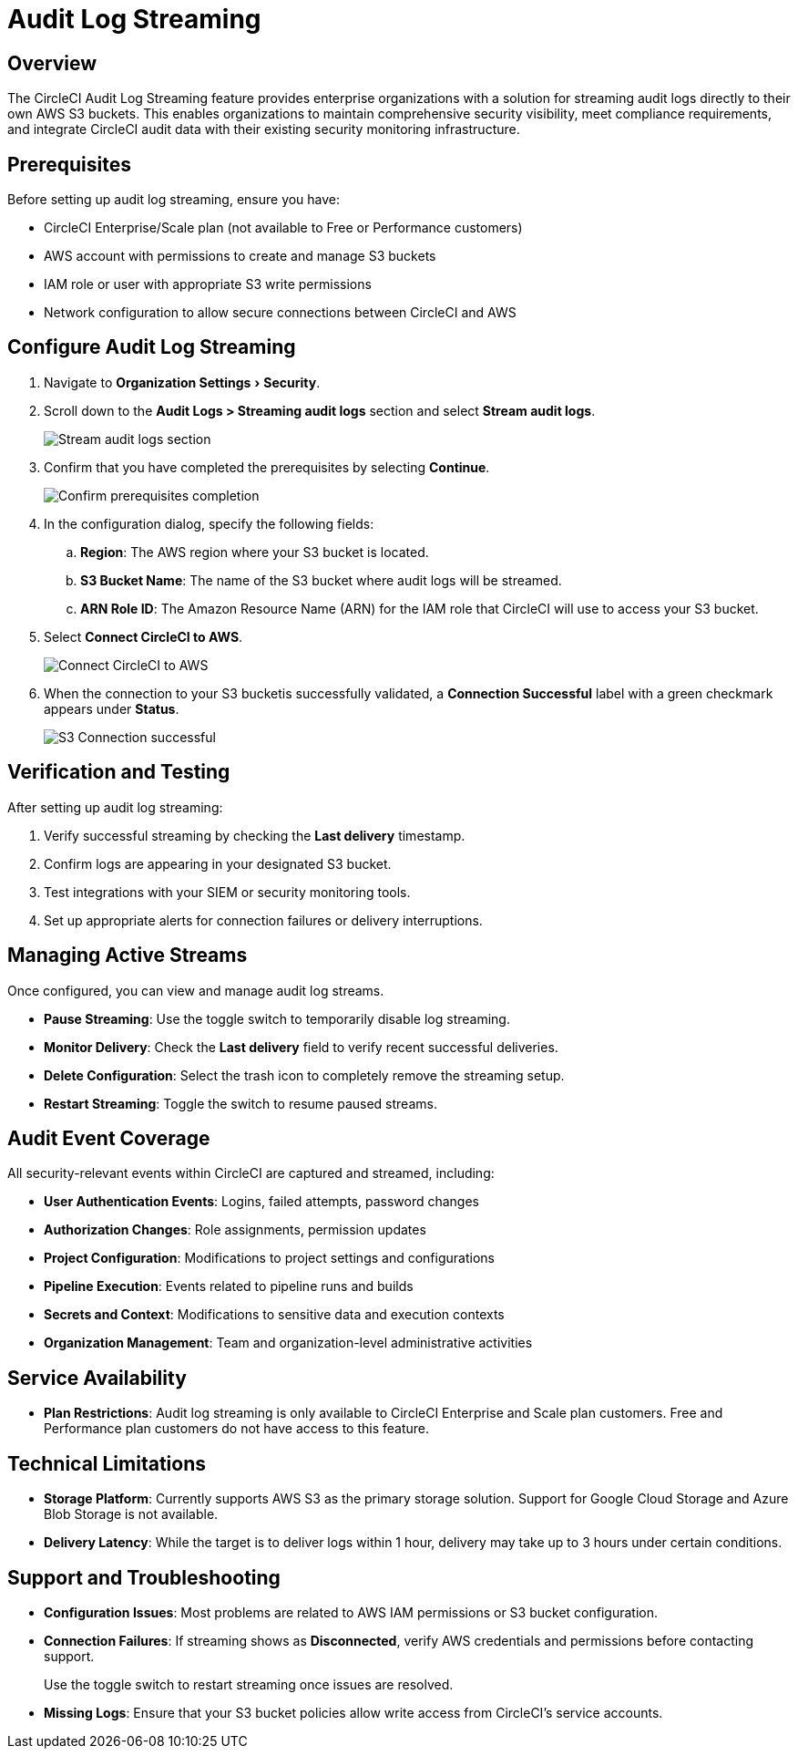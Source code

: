 = Audit Log Streaming
:page-platform: Cloud
:page-description: "This document explains how to stream CircleCI audit logs to an S3 bucket."
:experimental:

[#overview]
== Overview
The CircleCI Audit Log Streaming feature provides enterprise organizations with a solution for streaming audit logs directly to their own AWS S3 buckets. This enables organizations to maintain comprehensive security visibility, meet compliance requirements, and integrate CircleCI audit data with their existing security monitoring infrastructure.

[#prerequisites]
== Prerequisites

Before setting up audit log streaming, ensure you have:

* CircleCI Enterprise/Scale plan (not available to Free or Performance customers)
* AWS account with permissions to create and manage S3 buckets
* IAM role or user with appropriate S3 write permissions
* Network configuration to allow secure connections between CircleCI and AWS

[#configure-audit-log-streaming]
== Configure Audit Log Streaming

. Navigate to menu:Organization Settings[Security].
. Scroll down to the **Audit Logs > Streaming audit logs** section and select btn:[Stream audit logs].
+
image::guides:ROOT:stream-audit-logs.png[Stream audit logs section]

. Confirm that you have completed the prerequisites by selecting btn:[Continue].
+
image::guides:ROOT:confirm-prerequisites.png[Confirm prerequisites completion]

. In the configuration dialog, specify the following fields:
.. **Region**: The AWS region where your S3 bucket is located.
.. **S3 Bucket Name**: The name of the S3 bucket where audit logs will be streamed.
.. **ARN Role ID**: The Amazon Resource Name (ARN) for the IAM role that CircleCI will use to access your S3 bucket.

. Select btn:[Connect CircleCI to AWS].
+
image::guides:ROOT:connect-circleci-aws.png[Connect CircleCI to AWS]

. When the connection to your S3 bucketis successfully validated, a  **Connection Successful** label with a green checkmark appears under **Status**.
+
image::guides:ROOT:s3bucket-connected.png[S3 Connection successful]


[#verification-and-testing]
== Verification and Testing

After setting up audit log streaming:

. Verify successful streaming by checking the **Last delivery** timestamp.
. Confirm logs are appearing in your designated S3 bucket.
. Test integrations with your SIEM or security monitoring tools.
. Set up appropriate alerts for connection failures or delivery interruptions.


[#managing-active-streams]
== Managing Active Streams

Once configured, you can view and manage audit log streams.

- **Pause Streaming**: Use the toggle switch to temporarily disable log streaming.
- **Monitor Delivery**: Check the **Last delivery** field to verify recent successful deliveries.
- **Delete Configuration**: Select the trash icon to completely remove the streaming setup.
- **Restart Streaming**: Toggle the switch to resume paused streams.


[#audit-event-coverage]
== Audit Event Coverage

All security-relevant events within CircleCI are captured and streamed, including:

* **User Authentication Events**: Logins, failed attempts, password changes
* **Authorization Changes**: Role assignments, permission updates
* **Project Configuration**: Modifications to project settings and configurations
* **Pipeline Execution**: Events related to pipeline runs and builds
* **Secrets and Context**: Modifications to sensitive data and execution contexts
* **Organization Management**: Team and organization-level administrative activities

[#service-availability]
== Service Availability

* **Plan Restrictions**: Audit log streaming is only available to CircleCI Enterprise and Scale plan customers. Free and Performance plan customers do not have access to this feature.

[#technical-limitations]
== Technical Limitations

* **Storage Platform**: Currently supports AWS S3 as the primary storage solution. Support for Google Cloud Storage and Azure Blob Storage is not available.
* **Delivery Latency**: While the target is to deliver logs within 1 hour, delivery may take up to 3 hours under certain conditions.


[#support-and-troubleshooting]
== Support and Troubleshooting

* **Configuration Issues**: Most problems are related to AWS IAM permissions or S3 bucket configuration.
* **Connection Failures**: If streaming shows as **Disconnected**, verify AWS credentials and permissions before contacting support.
+
Use the toggle switch to restart streaming once issues are resolved.
* **Missing Logs**: Ensure that your S3 bucket policies allow write access from CircleCI's service accounts.